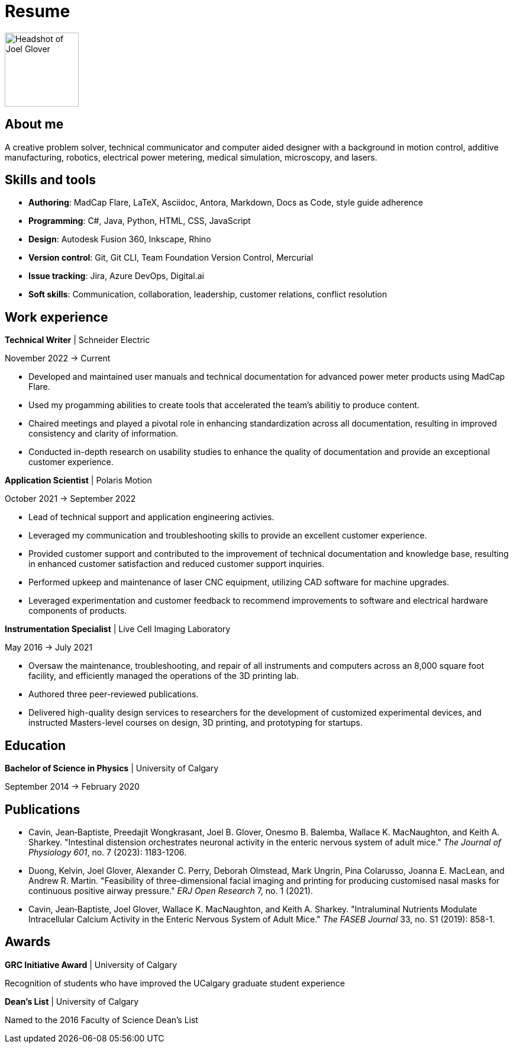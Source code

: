 = Resume

image:HS-Circ-25DPI.png[alt= Headshot of Joel Glover, 125, float=right] 

== About me

[sidebar]
A creative problem solver, technical communicator and computer aided designer with a background in motion control, additive manufacturing, robotics, electrical power metering, medical simulation, microscopy, and lasers.

== Skills and tools

* *Authoring*: MadCap Flare, LaTeX, Asciidoc, Antora, Markdown, Docs as Code, style guide adherence
* *Programming*: C#, Java, Python, HTML, CSS, JavaScript
* *Design*: Autodesk Fusion 360, Inkscape, Rhino
* *Version control*: Git, Git CLI, Team Foundation Version Control, Mercurial
* *Issue tracking*: Jira, Azure DevOps, Digital.ai
* *Soft skills*: Communication, collaboration, leadership, customer relations, conflict resolution


== Work experience

*Technical Writer* | Schneider Electric

November 2022 -> Current

* Developed and maintained user manuals and technical documentation for advanced power meter products using MadCap Flare.
* Used my progamming abilities to create tools that accelerated the team's abilitiy to produce content.
* Chaired meetings and played a pivotal role in enhancing standardization across all documentation, resulting in improved consistency and clarity of information.
* Conducted in-depth research on usability studies to enhance the quality of documentation and provide an exceptional customer experience.



*Application Scientist* | Polaris Motion

October 2021 -> September 2022

* Lead of technical support and application
engineering activies.
* Leveraged my communication and troubleshooting skills to provide an excellent customer experience.
* Provided customer support and contributed to the improvement of technical documentation and knowledge base, resulting in enhanced customer satisfaction and reduced customer support inquiries.
* Performed upkeep and maintenance of laser CNC equipment, utilizing CAD software for machine upgrades.
* Leveraged experimentation and customer feedback to recommend improvements to software and electrical hardware components of products.

*Instrumentation Specialist* | Live Cell Imaging Laboratory

May 2016 -> July 2021

* Oversaw the maintenance, troubleshooting, and repair of all instruments and computers across an 8,000 square foot facility, and efficiently managed the operations of the 3D printing lab.
* Authored three peer-reviewed publications.
* Delivered high-quality design services to researchers for the development of customized experimental devices, and instructed Masters-level courses on design, 3D printing, and prototyping for startups.

== Education
**Bachelor of Science in Physics** | University of Calgary

September 2014 -> February 2020

== Publications

* Cavin, Jean‐Baptiste, Preedajit Wongkrasant, Joel B. Glover, Onesmo B. Balemba, Wallace K. MacNaughton, and Keith A. Sharkey. "Intestinal distension orchestrates neuronal activity in the enteric nervous system of adult mice." _The Journal of Physiology 601_, no. 7 (2023): 1183-1206.

* Duong, Kelvin, Joel Glover, Alexander C. Perry, Deborah Olmstead, Mark Ungrin, Pina Colarusso, Joanna E. MacLean, and Andrew R. Martin. "Feasibility of three-dimensional facial imaging and printing for producing customised nasal masks for continuous positive airway pressure." _ERJ Open Research_ 7, no. 1 (2021).

* Cavin, Jean‐Baptiste, Joel Glover, Wallace K. MacNaughton, and Keith A. Sharkey. "Intraluminal Nutrients Modulate Intracellular Calcium Activity in the Enteric Nervous System of Adult Mice." _The FASEB Journal_ 33, no. S1 (2019): 858-1.


== Awards

*GRC Initiative Award* | University of Calgary

Recognition of students who have improved the UCalgary graduate student experience

*Dean's List* | University of Calgary
 
Named to the 2016 Faculty of Science Dean's List
